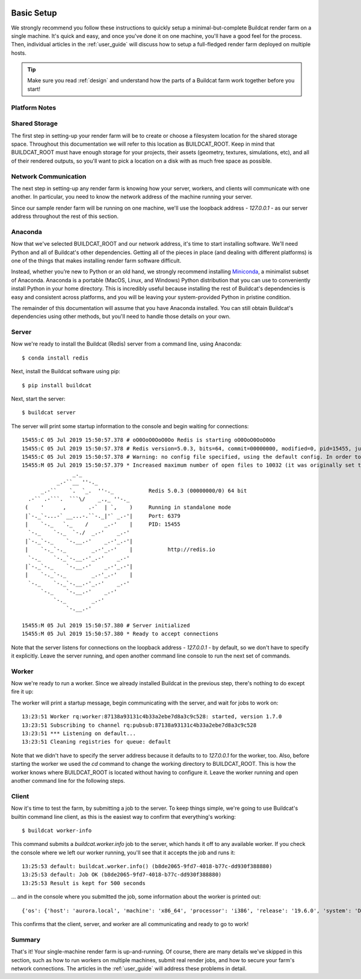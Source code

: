 .. image:: ../artwork/buildcat.png
  :width: 200px
  :align: right

.. _basic-setup:

Basic Setup
===========

We strongly recommend you follow these instructions to quickly setup a
minimal-but-complete Buildcat render farm on a single machine. It's quick and
easy, and once you've done it on one machine, you'll have a good feel for the
process.  Then, individual articles in the :ref:`user_guide` will
discuss how to setup a full-fledged render farm deployed on multiple
hosts.

.. tip::
    Make sure you read :ref:`design` and understand how the parts of a Buildcat
    farm work together before you start!

Platform Notes
--------------

.. tabs::

   .. group-tab:: Linux

      You made the right choice! Proceed to the next section.

   .. group-tab:: MacOS

      You made the right choice! Proceed to the next section.

   .. group-tab:: Windows

      Due to platform limitations, Buildcat workers currently won't run on
      Windows.  However, you can use the `Windows Subsystem for Linux (WSL) <https://docs.microsoft.com/en-us/windows/wsl>`_
      to setup a very lightweight Linux VM on your Windows machine and run all
      of Buildcat's tools there.

      To install WSL, choose Start > Microsoft Store, and install "Ubuntu".  Once you've
      installed Ubuntu and enabled WSL using the instructions in the Microsoft Store app,
      you can continue on to the next section.

      .. note::

        Throughout the rest of this documentation, all references to a "command
        line" mean the WSL Ubuntu command line, **not** the Windows command
        prompt, Power Shell, or other Windows-specific shells.

Shared Storage
--------------

The first step in setting-up your render farm will be to create or choose a
filesystem location for the shared storage space.  Throughout this
documentation we will refer to this location as BUILDCAT_ROOT.  Keep in mind
that BUILDCAT_ROOT must have enough storage for your projects, their assets
(geometry, textures, simulations, etc), and all of their rendered outputs, so
you'll want to pick a location on a disk with as much free space as possible.

.. tabs::

   .. group-tab:: Linux

      For these examples, we'll assume that BUILDCAT_ROOT is located in an
      external drive mounted on the path `/mnt/farm`.

   .. group-tab:: MacOS

      For these examples, we'll assume that BUILDCAT_ROOT is an
      external drive named `Farm` and accessible from the path `/Volumes/Farm`.

   .. group-tab:: Windows

      For these examples, we'll assume that BUILDCAT_ROOT is located on the
      Windows D: drive in a folder named `farm`.  To access Windows files within
      WSL, you use the path `/mnt/<drive letter>/<folder>/...`, or in this case:
      `/mnt/d/farm`.

Network Communication
---------------------

The next step in setting-up any render farm is knowing how your server, workers,
and clients will communicate with one another.  In particular, you need to know
the network address of the machine running your server.

Since our sample render farm will be running on one machine, we'll use the
loopback address - `127.0.0.1` - as our server address throughout the rest of
this section.

Anaconda
--------

Now that we've selected BUILDCAT_ROOT and our network address, it's time to start
installing software.  We'll need Python and all of Buildcat's other dependencies.
Getting all of the pieces in place (and dealing with different platforms) is one of
the things that makes installing render farm software difficult.

Instead, whether you’re new to Python or an old hand, we strongly recommend
installing `Miniconda <https://docs.conda.io/en/latest/miniconda.html>`_, a
minimalist subset of Anaconda.  Anaconda is a portable (MacOS, Linux, and
Windows) Python distribution that you can use to conveniently install Python in
your home directory.  This is incredibly useful because installing the rest of
Buildcat's dependencies is easy and consistent across platforms, and you will
be leaving your system-provided Python in pristine condition.

The remainder of this documentation will assume that you have Anaconda
installed.  You can still obtain Buildcat's dependencies using other methods,
but you'll need to handle those details on your own.

.. tabs::

   .. group-tab:: Linux

      Use the "Python 3.9 Miniconda3 Linux 64-bit" installer from
      https://docs.conda.io/en/latest/miniconda.html to install Anaconda in
      your home directory.

   .. group-tab:: MacOS

      Use the "Python 3.9 Miniconda3 MacOSX 64-bit" installer from
      https://docs.conda.io/en/latest/miniconda.html to install Anaconda in
      your home directory.

   .. group-tab:: Windows

      Use the **"Python 3.9 Miniconda3 Linux 64-bit"** installer from
      https://docs.conda.io/en/latest/miniconda.html to install Anaconda in
      your **WSL** home directory.  Note that this isn't a typo: you're
      installing Anaconda **for Linux** in WSL, not Anaconda for Windows.


Server
------

Now we're ready to install the Buildcat (Redis) server from a command line,
using Anaconda::

    $ conda install redis

Next, install the Buildcat software using pip::

    $ pip install buildcat

Next, start the server::

    $ buildcat server

The server will print some startup information to the console and begin waiting
for connections::

    15455:C 05 Jul 2019 15:50:57.378 # oO0OoO0OoO0Oo Redis is starting oO0OoO0OoO0Oo
    15455:C 05 Jul 2019 15:50:57.378 # Redis version=5.0.3, bits=64, commit=00000000, modified=0, pid=15455, just started
    15455:C 05 Jul 2019 15:50:57.378 # Warning: no config file specified, using the default config. In order to specify a config file use redis-server /path/to/redis.conf
    15455:M 05 Jul 2019 15:50:57.379 * Increased maximum number of open files to 10032 (it was originally set to 256).
                    _._
               _.-``__ ''-._
          _.-``    `.  `_.  ''-._           Redis 5.0.3 (00000000/0) 64 bit
      .-`` .-```.  ```\/    _.,_ ''-._
     (    '      ,       .-`  | `,    )     Running in standalone mode
     |`-._`-...-` __...-.``-._|'` _.-'|     Port: 6379
     |    `-._   `._    /     _.-'    |     PID: 15455
      `-._    `-._  `-./  _.-'    _.-'
     |`-._`-._    `-.__.-'    _.-'_.-'|
     |    `-._`-._        _.-'_.-'    |           http://redis.io
      `-._    `-._`-.__.-'_.-'    _.-'
     |`-._`-._    `-.__.-'    _.-'_.-'|
     |    `-._`-._        _.-'_.-'    |
      `-._    `-._`-.__.-'_.-'    _.-'
          `-._    `-.__.-'    _.-'
              `-._        _.-'
                  `-.__.-'

    15455:M 05 Jul 2019 15:50:57.380 # Server initialized
    15455:M 05 Jul 2019 15:50:57.380 * Ready to accept connections

Note that the server listens for connections on the loopback address -
`127.0.0.1` - by default, so we don't have to specify it explicitly.  Leave the
server running, and open another command line console to run the next set of
commands.

Worker
------

Now we're ready to run a worker.  Since we already installed Buildcat in the
previous step, there's nothing to do except fire it up:

.. tabs::

   .. group-tab:: Linux

        .. code-block:: bash

           $ cd /mnt/farm
           $ buildcat worker

   .. group-tab:: MacOS

        .. code-block:: bash

           $ cd /Volumes/Farm
           $ buildcat worker

   .. group-tab:: Windows

        .. code-block:: bash

           $ cd /mnt/d/farm
           $ buildcat worker

The worker will print a startup message, begin communicating with the server,
and wait for jobs to work on::

    13:23:51 Worker rq:worker:87138a93131c4b33a2ebe7d8a3c9c528: started, version 1.7.0
    13:23:51 Subscribing to channel rq:pubsub:87138a93131c4b33a2ebe7d8a3c9c528
    13:23:51 *** Listening on default...
    13:23:51 Cleaning registries for queue: default

Note that we didn't have to specify the server address because it defaults to
to `127.0.0.1` for the worker, too.  Also, before starting the worker we used
the `cd` command to change the working directory to BUILDCAT_ROOT.  This is how
the worker knows where BUILDCAT_ROOT is located without having to configure it.
Leave the worker running and open another command line for the following steps.

Client
------

Now it's time to test the farm, by submitting a job to the server.  To keep
things simple, we're going to use Buildcat's builtin command line client, as
this is the easiest way to confirm that everything's working::

    $ buildcat worker-info

This command submits a `buildcat.worker.info` job to the server, which hands it off to any
available worker.  If you check the console where we left our worker running, you'll see that it
accepts the job and runs it::

    13:25:53 default: buildcat.worker.info() (b8de2065-9fd7-4018-b77c-dd930f388880)
    13:25:53 default: Job OK (b8de2065-9fd7-4018-b77c-dd930f388880)
    13:25:53 Result is kept for 500 seconds

... and in the console where you submitted the job, some information about the worker
is printed out::

    {'os': {'host': 'aurora.local', 'machine': 'x86_64', 'processor': 'i386', 'release': '19.6.0', 'system': 'Darwin', 'version': 'Darwin Kernel Version 19.6.0: Tue Jan 12 22:13:05 PST 2021; root:xnu-6153.141.16~1/RELEASE_X86_64'}, 'python': {'version': '3.8.2 (default, Mar 26 2020, 10:43:30) \n[Clang 4.0.1 (tags/RELEASE_401/final)]', 'prefix': '/Users/fred/miniconda3'}, 'worker': {'pid': 78322, 'root': '/Volumes/Farm', 'user': 'fred', 'version': '0.3.0-dev'}}

This confirms that the client, server, and worker are all communicating and
ready to go to work!

Summary
-------

That's it!  Your single-machine render farm is up-and-running.  Of course,
there are many details we've skipped in this section, such as how to run
workers on multiple machines, submit real render jobs, and how to secure your
farm's network connections.  The articles in the :ref:`user_guide` will address
these problems in detail.
